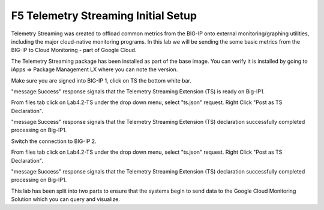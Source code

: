 F5 Telemetry Streaming Initial Setup 
============================================================================

Telemetry Streaming was created to offload common metrics from the BIG-IP onto
external monitoring/graphing utilities, including the major cloud-native
monitoring programs. In this lab we will be sending the some basic metrics from
the BIG-IP to Cloud Monitoring - part of Google Cloud.

The Telemetry Streaming package has been installed as part of the base image.
You can verify it is installed by going to iApps => Package Management LX where
you can note the version.

.. image:: ./images/Lab4.2-TS-BIGIP1_verifyExtension.png
   :scale: 60%
   :alt: Verify TS extension

Make sure you are signed into BIG-IP 1, click on TS the bottom white bar.

.. image:: ./images/Lab4.2-TS-BIGIP1_verifyConnection.png
   :scale: 60%
   :alt: Verify connection to BIG-IP1

"message:Success" response signals that the Telemetry Streaming Extension (TS)
is ready on Big-IP1.

From files tab click on Lab4.2-TS under the drop down menu, select "ts.json"
request. Right Click "Post as TS Declaration".

.. image:: ./images/Lab4.2-TS-BIGIP1_PostasTS.png
   :scale: 60%
   :alt: Post as TS BIG-IP1

"message:Success" response signals that the Telemetry Streaming Extension (TS)
declaration successfully completed processing on Big-IP1.

.. image:: ./images/Lab4.2-TS-BIGIP1_PostasTS_Success.png
   :scale: 60%
   :alt: TS Declaration success BIG-IP1

Switch the connection to BIG-IP 2.

From files tab click on Lab4.2-TS under the drop down menu, select "ts.json"
request. Right Click "Post as TS Declaration".

.. image:: ./images/Lab4.2-TS-BIGIP2_PostasTS.png
   :scale: 60%
   :alt: Post as TS BIG-IP2

"message:Success" response signals that the Telemetry Streaming Extension (TS)
declaration successfully completed processing on Big-IP1.

.. image:: ./images/Lab4.2-TS-BIGIP2_PostasTS_Success.png
   :scale: 60%
   :alt: TS Declaration success BIG-IP2

This lab has been split into two parts to ensure that the systems begin to send 
data to the Google Cloud Monitoring Solution which you can query and visualize.
